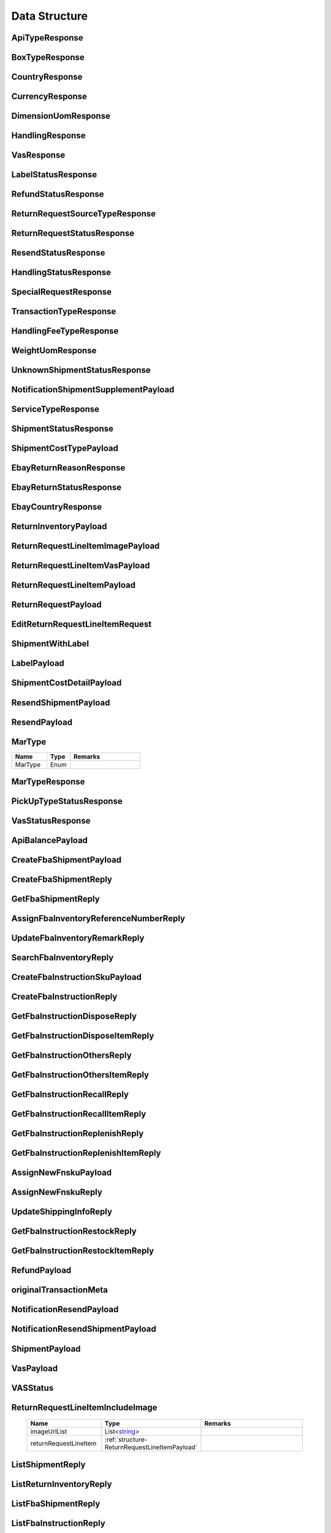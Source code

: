 .. _decimal: https://docs.microsoft.com/en-us/dotnet/api/system.decimal?view=netcore-3.1
.. _string: https://docs.microsoft.com/en-us/dotnet/api/system.string?view=netcore-3.1
.. _long: https://docs.microsoft.com/en-us/dotnet/api/system.int64?view=netcore-3.1
.. _integer: https://docs.microsoft.com/en-us/dotnet/api/system.int32?view=netcore-3.1
.. _double: https://docs.microsoft.com/en-us/dotnet/api/system.double?view=netcore-3.1
.. _Datetime: https://docs.microsoft.com/en-us/dotnet/api/system.datetime?view=netcore-3.1
.. _bool: https://docs.microsoft.com/en-us/dotnet/csharp/language-reference/builtin-types/bool
.. _guid: https://learn.microsoft.com/en-us/dotnet/api/system.guid?view=netcore-3.1

Data Structure
==============

.. _structure-ApiTypeResponse:

ApiTypeResponse
---------------

.. csv-table::
   :header: "Name", "Type", "Remarks"
   :widths: 15, 10, 30
   :file: models/General/ApiTypeResponse.csv

.. _structure-BoxTypeResponse:

BoxTypeResponse
---------------

.. csv-table::
   :header: "Name", "Type", "Remarks"
   :widths: 15, 10, 30
   :file: models/General/BoxTypeResponse.csv

.. _structure-CountryResponse:

CountryResponse
---------------

.. csv-table::
   :header: "Name", "Type", "Remarks"
   :widths: 15, 10, 30
   :file: models/General/CountryResponse.csv

.. _structure-CurrencyResponse:

CurrencyResponse
----------------

.. csv-table::
   :header: "Name", "Type", "Remarks"
   :widths: 15, 10, 30
   :file: models/General/CurrencyResponse.csv

.. _structure-DimensionUomResponse:

DimensionUomResponse
--------------------

.. csv-table::
   :header: "Name", "Type", "Remarks"
   :widths: 15, 10, 30
   :file: models/General/DimensionUomResponse.csv

.. _structure-HandlingResponse:

HandlingResponse
----------------

.. csv-table::
   :header: "Name", "Type", "Remarks"
   :widths: 15, 10, 30
   :file: models/General/HandlingResponse.csv

.. _structure-VasResponse:

VasResponse
-----------

.. csv-table::
   :header: "Name", "Type", "Remarks"
   :widths: 15, 10, 30
   :file: models/General/VasResponse.csv

.. _structure-LabelStatusResponse:

LabelStatusResponse
-------------------

.. csv-table::
   :header: "Name", "Type", "Remarks"
   :widths: 15, 10, 30
   :file: models/General/LabelStatusResponse.csv

.. _structure-RefundStatusResponse:

RefundStatusResponse
--------------------

.. csv-table::
   :header: "Name", "Type", "Remarks"
   :widths: 15, 10, 30
   :file: models/General/RefundStatusResponse.csv

.. _structure-ReturnRequestSourceTypeResponse:

ReturnRequestSourceTypeResponse
-------------------------------

.. csv-table::
   :header: "Name", "Type", "Remarks"
   :widths: 15, 10, 30
   :file: models/General/ReturnRequestSourceTypeResponse.csv

.. _structure-ReturnRequestStatusResponse:

ReturnRequestStatusResponse
---------------------------

.. csv-table::
   :header: "Name", "Type", "Remarks"
   :widths: 15, 10, 30
   :file: models/General/ReturnRequestStatusResponse.csv

.. _structure-ResendStatusResponse:

ResendStatusResponse
--------------------

.. csv-table::
   :header: "Name", "Type", "Remarks"
   :widths: 15, 10, 30
   :file: models/General/ResendStatusResponse.csv

.. _structure-HandlingStatusResponse:

HandlingStatusResponse
----------------------

.. csv-table::
   :header: "Name", "Type", "Remarks"
   :widths: 15, 10, 30
   :file: models/General/HandlingStatusResponse.csv

.. _structure-SpecialRequestResponse:

SpecialRequestResponse
----------------------

.. csv-table::
   :header: "Name", "Type", "Remarks"
   :widths: 15, 10, 30
   :file: models/General/SpecialRequestResponse.csv

.. _structure-TransactionTypeResponse:

TransactionTypeResponse
-----------------------

.. csv-table::
   :header: "Name", "Type", "Remarks"
   :widths: 15, 10, 30
   :file: models/General/TransactionTypeResponse.csv

.. _structure-HandlingFeeTypeResponse:

HandlingFeeTypeResponse
-----------------------

.. csv-table::
   :header: "Name", "Type", "Remarks"
   :widths: 15, 10, 30
   :file: models/General/HandlingFeeTypeResponse.csv

.. _structure-WeightUomResponse:

WeightUomResponse
-----------------

.. csv-table::
   :header: "Name", "Type", "Remarks"
   :widths: 15, 10, 30
   :file: models/General/WeightUomResponse.csv

.. _structure-UnknownShipmentStatusResponse:

UnknownShipmentStatusResponse
-----------------------------

.. csv-table::
   :header: "Name", "Type", "Remarks"
   :widths: 15, 10, 30
   :file: models/General/UnknownShipmentStatusResponse.csv

.. _structure-NotificationShipmentSupplementPayload:

NotificationShipmentSupplementPayload
--------------------------------------

.. csv-table::
   :header: "Name", "Type", "Remarks"
   :widths: 15, 10, 30
   :file: models/Notification/NotificationShipmentSupplementPayload.csv

.. _structure-ServiceTypeResponse:

ServiceTypeResponse
-------------------

.. csv-table::
   :header: "Name", "Type", "Remarks"
   :widths: 15, 10, 30
   :file: models/General/ServiceTypeResponse.csv

.. _structure-ShipmentStatusResponse:

ShipmentStatusResponse
----------------------

.. csv-table::
   :header: "Name", "Type", "Remarks"
   :widths: 15, 10, 30
   :file: models/General/ShipmentStatusResponse.csv

.. _structure-ShipmentCostTypePayload:

ShipmentCostTypePayload
-----------------------

.. csv-table::
   :header: "Name", "Type", "Remarks"
   :widths: 15, 10, 30
   :file: models/General/ShipmentCostTypePayload.csv

.. _structure-EbayReturnReasonResponse:

EbayReturnReasonResponse
------------------------

.. csv-table::
   :header: "Name", "Type", "Remarks"
   :widths: 15, 10, 30
   :file: models/General/EbayReturnReasonResponse.csv

.. _structure-EbayReturnStatusResponse:

EbayReturnStatusResponse
------------------------

.. csv-table::
   :header: "Name", "Type", "Remarks"
   :widths: 15, 10, 30
   :file: models/General/EbayReturnStatusResponse.csv

.. _structure-EbayCountryResponse:

EbayCountryResponse
-------------------

.. csv-table::
   :header: "Name", "Type", "Remarks"
   :widths: 15, 10, 30
   :file: models/General/EbayCountryResponse.csv




.. _structure-ReturnInventoryPayload:

ReturnInventoryPayload
----------------------

.. csv-table:: (inherit :ref:`structure-EditablePayload`)
   :header: "Name", "Type", "Remarks"
   :widths: 15, 10, 30
   :file: models/ReturnInventory/ReturnInventoryPayload.csv

.. _structure-ReturnRequestLineItemImagePayload:

ReturnRequestLineItemImagePayload
---------------------------------

.. csv-table:: (inherit :ref:`structure-CreateOnlyPayload`)
   :header: "Name", "Type", "Remarks"
   :widths: 15, 10, 30
   :file: models/ReturnRequest/ReturnRequestLineItemImagePayload.csv

.. _structure-ReturnRequestLineItemVasPayload:

ReturnRequestLineItemVasPayload
-------------------------------

.. csv-table:: (inherit :ref:`structure-EditablePayload`)
   :header: "Name", "Type", "Required", "Remarks"
   :widths: 15, 10, 10, 30
   :file: models/ReturnRequest/ReturnRequestLineItemVasPayload.csv

.. _structure-ReturnRequestLineItemPayload:

ReturnRequestLineItemPayload
----------------------------

.. csv-table::
   :header: "Name", "Type", "Remarks"
   :widths: 15, 10, 30
   :file: models/ReturnRequest/ReturnRequestLineItemPayload.csv

.. _structure-ReturnRequestPayload:

ReturnRequestPayload
--------------------

.. csv-table:: (inherit :ref:`structure-EditablePayload`)
   :header: "Name", "Type", "Remarks"
   :widths: 15, 10, 30
   :file: models/ReturnRequest/ReturnRequestPayload.csv

.. _structure-EditReturnRequestLineItemRequest:

EditReturnRequestLineItemRequest
--------------------------------

.. csv-table::
   :header: "Name", "Type", "Remarks"
   :widths: 15, 10, 30
   :file: models/ReturnRequest/EditReturnRequestLineItemRequest.csv



.. _structure-ShipmentWithLabel:

ShipmentWithLabel
-----------------

.. csv-table:: (inherit :ref:`structure-ShipmentPayload`)
   :header: "Name", "Type", "Remarks"
   :widths: 15, 10, 30
   :file: models/ReturnRequest/ShipmentWithLabel.csv


.. _structure-LabelPayload:

LabelPayload
------------

.. csv-table::
   :header: "Name", "Type", "Remarks"
   :widths: 15, 10, 30
   :file: models/General/LabelPayload.csv


.. _structure-ShipmentCostDetailPayload:

ShipmentCostDetailPayload
-------------------------

.. csv-table::
   :header: "Name", "Type", "Remarks"
   :widths: 15, 10, 30
   :file: models/ReturnRequest/ShipmentCostDetailPayload.csv

.. _structure-ResendShipmentPayload:

ResendShipmentPayload
---------------------

.. csv-table:: (inherit :ref:`structure-EditablePayload`)
   :header: "Name", "Type", "Remarks"
   :widths: 15, 10, 30
   :file: models/Resend/ResendShipmentPayload.csv

.. _structure-ResendPayload:

ResendPayload
-------------

.. csv-table:: (inherit :ref:`structure-EditablePayload`)
   :header: "Name", "Type", "Remarks"
   :widths: 15, 10, 30
   :file: models/Resend/ResendPayload.csv

.. _structure-MarType:

MarType
-------

.. csv-table::
   :header: "Name", "Type", "Remarks"
   :widths: 15, 10, 30

   MarType, Enum

.. _structure-MarTypeResponse:

MarTypeResponse
---------------

.. csv-table::
   :header: "Name", "Type", "Remarks"
   :widths: 15, 10, 30
   :file: models/General/MarTypeResponse.csv

.. _structure-PickUpTypeStatusResponse:

PickUpTypeStatusResponse
------------------------

.. csv-table::
   :header: "Name", "Type", "Remarks"
   :widths: 15, 10, 30
   :file: models/General/PickUpTypeStatusResponse.csv

.. _structure-VasStatusResponse:

VasStatusResponse
-----------------

.. csv-table::
   :header: "Name", "Type", "Remarks"
   :widths: 15, 10, 30
   :file: models/General/VasStatusResponse.csv


.. _structure-ApiBalancePayload:

ApiBalancePayload
------------------

.. csv-table::
   :header: "Name", "Type", "Remarks"
   :widths: 15, 10, 30
   :file: models/General/ApiBalanceResponse.csv

.. _structure-CreateFbaShipmentPayload:

CreateFbaShipmentPayload
--------------------------

.. csv-table::
   :header: "Name", "Type", "Remarks"
   :widths: 15, 10, 30
   :file: models/Fba/CreateFbaShipmentPayload.csv

.. _structure-CreateFbaShipmentReply:

CreateFbaShipmentReply
--------------------------

.. csv-table::
   :header: "Name", "Type", "Remarks"
   :widths: 15, 10, 30
   :file: models/Fba/CreateFbaShipmentReply.csv

.. _structure-GetFbaShipmentReply:

GetFbaShipmentReply
--------------------------

.. csv-table::
   :header: "Name", "Type", "Remarks"
   :widths: 15, 10, 30
   :file: models/Fba/GetFbaShipmentReply.csv

.. _structure-AssignFbaInventoryReferenceNumberReply:

AssignFbaInventoryReferenceNumberReply
------------------------------------------

.. csv-table::
   :header: "Name", "Type", "Remarks"
   :widths: 15, 10, 30
   :file: models/Fba/AssignFbaInventoryReferenceNumberReply.csv

.. _structure-UpdateFbaInventoryRemarkReply:

UpdateFbaInventoryRemarkReply
------------------------------

.. csv-table::
   :header: "Name", "Type", "Remarks"
   :widths: 15, 10, 30
   :file: models/Fba/UpdateFbaInventoryRemarkReply.csv

.. _structure-SearchFbaInventoryReply:

SearchFbaInventoryReply
------------------------------

.. csv-table::
   :header: "Name", "Type", "Remarks"
   :widths: 15, 10, 30
   :file: models/Fba/SearchFbaInventoryReply.csv

.. _structure-CreateFbaInstructionSkuPayload:

CreateFbaInstructionSkuPayload
------------------------------

.. csv-table::
   :header: "Name", "Type", "Remarks"
   :widths: 15, 10, 30
   :file: models/Fba/CreateFbaInstructionSkuPayload.csv

.. _structure-CreateFbaInstructionReply:

CreateFbaInstructionReply
------------------------------

.. csv-table::
   :header: "Name", "Type", "Remarks"
   :widths: 15, 10, 30
   :file: models/Fba/CreateFbaInstructionReply.csv

.. _structure-GetFbaInstructionDisposeReply:

GetFbaInstructionDisposeReply
------------------------------

.. csv-table::
   :header: "Name", "Type", "Remarks"
   :widths: 15, 10, 30
   :file: models/Fba/GetFbaInstructionDisposeReply.csv

.. _structure-GetFbaInstructionDisposeItemReply:

GetFbaInstructionDisposeItemReply
----------------------------------

.. csv-table::
   :header: "Name", "Type", "Remarks"
   :widths: 15, 10, 30
   :file: models/Fba/GetFbaInstructionDisposeItemReply.csv

.. _structure-GetFbaInstructionOthersReply:

GetFbaInstructionOthersReply
----------------------------------

.. csv-table::
   :header: "Name", "Type", "Remarks"
   :widths: 15, 10, 30
   :file: models/Fba/GetFbaInstructionOthersReply.csv

.. _structure-GetFbaInstructionOthersItemReply:

GetFbaInstructionOthersItemReply
----------------------------------

.. csv-table::
   :header: "Name", "Type", "Remarks"
   :widths: 15, 10, 30
   :file: models/Fba/GetFbaInstructionOthersItemReply.csv

.. _structure-GetFbaInstructionRecallReply:

GetFbaInstructionRecallReply
----------------------------------

.. csv-table::
   :header: "Name", "Type", "Remarks"
   :widths: 15, 10, 30
   :file: models/Fba/GetFbaInstructionRecallReply.csv

.. _structure-GetFbaInstructionRecallItemReply:

GetFbaInstructionRecallItemReply
----------------------------------

.. csv-table::
   :header: "Name", "Type", "Remarks"
   :widths: 15, 10, 30
   :file: models/Fba/GetFbaInstructionRecallItemReply.csv

.. _structure-GetFbaInstructionReplenishReply:

GetFbaInstructionReplenishReply
----------------------------------

.. csv-table::
   :header: "Name", "Type", "Remarks"
   :widths: 15, 10, 30
   :file: models/Fba/GetFbaInstructionReplenishReply.csv

.. _structure-GetFbaInstructionReplenishItemReply:

GetFbaInstructionReplenishItemReply
------------------------------------

.. csv-table::
   :header: "Name", "Type", "Remarks"
   :widths: 15, 10, 30
   :file: models/Fba/GetFbaInstructionReplenishItemReply.csv

.. _structure-AssignNewFnskuPayload:

AssignNewFnskuPayload
------------------------------------

.. csv-table::
   :header: "Name", "Type", "Remarks"
   :widths: 15, 10, 30
   :file: models/Fba/AssignNewFnskuPayload.csv

.. _structure-AssignNewFnskuReply:

AssignNewFnskuReply
------------------------------------

.. csv-table::
   :header: "Name", "Type", "Remarks"
   :widths: 15, 10, 30
   :file: models/Fba/AssignNewFnskuReply.csv

.. _structure-UpdateShippingInfoReply:

UpdateShippingInfoReply
------------------------------------

.. csv-table::
   :header: "Name", "Type", "Remarks"
   :widths: 15, 10, 30
   :file: models/Fba/UpdateShippingInfoReply.csv

.. _structure-GetFbaInstructionRestockReply:

GetFbaInstructionRestockReply
------------------------------------

.. csv-table::
   :header: "Name", "Type", "Remarks"
   :widths: 15, 10, 30
   :file: models/Fba/GetFbaInstructionRestockReply.csv

.. _structure-GetFbaInstructionRestockItemReply:

GetFbaInstructionRestockItemReply
------------------------------------

.. csv-table::
   :header: "Name", "Type", "Remarks"
   :widths: 15, 10, 30
   :file: models/Fba/GetFbaInstructionRestockItemReply.csv

.. _structure-RefundPayload:

RefundPayload
-----------------

.. csv-table::
   :header: "Name", "Type", "Remarks"
   :widths: 15, 10, 30
   :file: models/General/RefundPayload.csv

.. _structure-originalTransactionMeta:

originalTransactionMeta
-----------------------

.. csv-table::
   :header: "Name", "Type", "Remarks"
   :widths: 15, 10, 30
   :file: models/General/originalTransactionMeta.csv

NotificationResendPayload
-------------------------

.. csv-table::
   :header: "Name", "Type", "Remarks"
   :widths: 15, 10, 30
   :file: models/Notification/NotificationResendPayload.csv


.. _structure-NotificationResendShipmentPayload:

NotificationResendShipmentPayload
---------------------------------

.. csv-table::
   :header: "Name", "Type", "Remarks"
   :widths: 15, 10, 30
   :file: models/Notification/NotificationResendShipmentPayload.csv

.. _structure-NotificationShipmentPayload:

ShipmentPayload
---------------------------------

.. csv-table::
   :header: "Name", "Type","Required", "Remarks"
   :widths: 15, 10, 30,30
   :file: models/Notification/NotificationShipmentPayload.csv

.. _structure-NotificationVasPayload:

VasPayload
-----------

   .. csv-table::
      :header: "Name", "Type", "Remarks"
      :widths: 15, 10, 30
      :file: models/Notification/NotificationVASUpdatePayload.csv


.. _structure-VASStatus:

VASStatus
-----------

   .. csv-table::
      :header: "Name", "Type", "Remarks"
      :widths: 15, 10, 30
      :file: models/Notification/NotificationVASStatus.csv


.. _structure-ReturnRequestLineItemIncludeImage:

ReturnRequestLineItemIncludeImage
---------------------------------

   .. csv-table::
      :header: "Name", "Type", "Remarks"
      :widths: 15, 10, 30

      imageUrlList, List<string_>
      returnRequestLineItem, :ref:`structure-ReturnRequestLineItemPayload`

.. _structure-ListShipmentReply:

ListShipmentReply
--------------------------

   .. csv-table::
      :header: "Name", "Type", "Remarks"
      :widths: 15, 10, 30
      :file: models/Shipment/ListShipmentReply.csv

.. _structure-ListReturnInventoryReply:

ListReturnInventoryReply
---------------------------------

   .. csv-table::
      :header: "Name", "Type", "Remarks"
      :widths: 15, 10, 30
      :file: models/ReturnInventory/ListReturnInventoryReply.csv

.. _structure-ListFbaShipmentReply:

ListFbaShipmentReply
---------------------

   .. csv-table::
      :header: "Name", "Type", "Remarks"
      :widths: 15, 10, 30
      :file: models/Fba/ListFbaShipmentReply.csv

.. _structure-ListFbaInstructionReply:

ListFbaInstructionReply
---------------------------------

   .. csv-table::
      :header: "Name", "Type", "Remarks"
      :widths: 15, 10, 30
      :file: models/Fba/ListFbaInstructionReply.csv

.. _structure-GetFbaShipmentItemReply:

GetFbaShipmentItemReply
------------------------------------

   .. csv-table::
      :header: "Name", "Type", "Remarks"
      :widths: 15, 10, 30
      :file: models/Fba/GetFbaShipmentItemReply.csv

.. _structure-GetFbaWarehouseInventoryReply:

GetFbaWarehouseInventoryReply
------------------------------------

   .. csv-table::
      :header: "Name", "Type", "Remarks"
      :widths: 15, 10, 30
      :file: models/Fba/GetFbaWarehouseInventoryReply.csv

.. _structure-GetFbaInstructionItemReply:

GetFbaInstructionItemReply
------------------------------------

   .. csv-table::
      :header: "Name", "Type", "Remarks"
      :widths: 15, 10, 30
      :file: models/Fba/GetFbaInstructionItemReply.csv